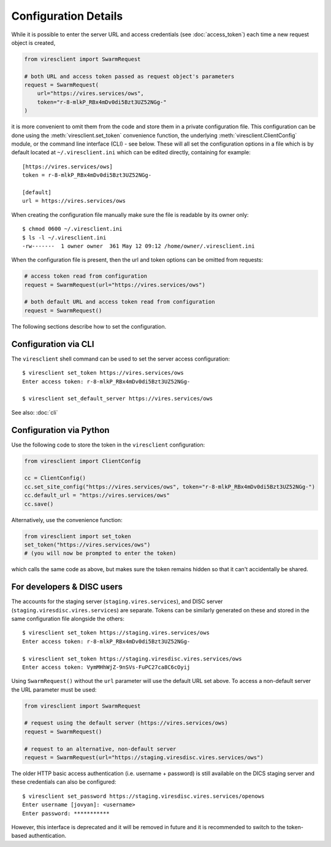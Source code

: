 Configuration Details
=====================

While it is possible to enter the server URL and access credentials (see :doc:`access_token`) each time a new request object is created,

.. code-block:: python

  from viresclient import SwarmRequest

  # both URL and access token passed as request object's parameters
  request = SwarmRequest(
      url="https://vires.services/ows",
      token="r-8-mlkP_RBx4mDv0di5Bzt3UZ52NGg-"
  )

it is more convenient to omit them from the code and store them in a private configuration file. This configuration can be done using the :meth:`viresclient.set_token` convenience function, the underlying :meth:`viresclient.ClientConfig` module, or the command line interface (CLI) - see below. These will all set the configuration options in a file which is by default located at ``~/.viresclient.ini`` which can be edited directly, containing for example::

  [https://vires.services/ows]
  token = r-8-mlkP_RBx4mDv0di5Bzt3UZ52NGg-

  [default]
  url = https://vires.services/ows

When creating the configuration file manually make sure the file is readable by its owner only::

    $ chmod 0600 ~/.viresclient.ini
    $ ls -l ~/.viresclient.ini
    -rw-------  1 owner owner  361 May 12 09:12 /home/owner/.viresclient.ini

When the configuration file is present, then the url and token options can be omitted from requests:

.. code-block:: python

  # access token read from configuration
  request = SwarmRequest(url="https://vires.services/ows")

  # both default URL and access token read from configuration
  request = SwarmRequest()

The following sections describe how to set the configuration.


Configuration via CLI
^^^^^^^^^^^^^^^^^^^^^

The ``viresclient`` shell command can be used to set the server access configuration::

  $ viresclient set_token https://vires.services/ows
  Enter access token: r-8-mlkP_RBx4mDv0di5Bzt3UZ52NGg-

  $ viresclient set_default_server https://vires.services/ows

See also: :doc:`cli`

Configuration via Python
^^^^^^^^^^^^^^^^^^^^^^^^

Use the following code to store the token in the ``viresclient`` configuration:

.. code-block:: python

  from viresclient import ClientConfig

  cc = ClientConfig()
  cc.set_site_config("https://vires.services/ows", token="r-8-mlkP_RBx4mDv0di5Bzt3UZ52NGg-")
  cc.default_url = "https://vires.services/ows"
  cc.save()

Alternatively, use the convenience function:

.. code-block:: python

  from viresclient import set_token
  set_token("https://vires.services/ows")
  # (you will now be prompted to enter the token)

which calls the same code as above, but makes sure the token remains hidden so that it can't accidentally be shared.


For developers & DISC users
^^^^^^^^^^^^^^^^^^^^^^^^^^^

The accounts for the staging server (``staging.vires.services``), and DISC server (``staging.viresdisc.vires.services``) are separate. Tokens can be similarly generated on these and stored in the same configuration file alongside the others::

  $ viresclient set_token https://staging.vires.services/ows
  Enter access token: r-8-mlkP_RBx4mDv0di5Bzt3UZ52NGg-

  $ viresclient set_token https://staging.viresdisc.vires.services/ows
  Enter access token: VymMHhWjZ-9nSVs-FuPC27ca8C6cOyij

Using ``SwarmRequest()`` without the ``url`` parameter will use the default URL set above. To access a non-default server the URL parameter must be used:

.. code-block:: python

  from viresclient import SwarmRequest

  # request using the default server (https://vires.services/ows)
  request = SwarmRequest()

  # request to an alternative, non-default server
  request = SwarmRequest(url="https://staging.viresdisc.vires.services/ows")

The older HTTP basic access authentication (i.e. username + password) is still available on the DICS staging server and these credentials can also be configured::

  $ viresclient set_password https://staging.viresdisc.vires.services/openows
  Enter username [jovyan]: <username>
  Enter password: ***********

However, this interface is deprecated and it will be removed in future and it is recommended to switch to the token-based authentication.
